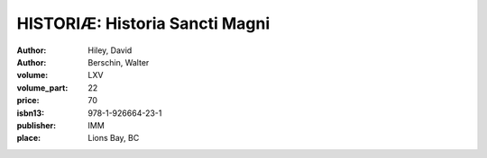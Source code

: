 HISTORIÆ: Historia Sancti Magni
===============================

:author: Hiley, David 
:author: Berschin, Walter 
:volume: LXV
:volume_part: 22
:price: 70
:isbn13: 978-1-926664-23-1
:publisher: IMM
:place: Lions Bay, BC
